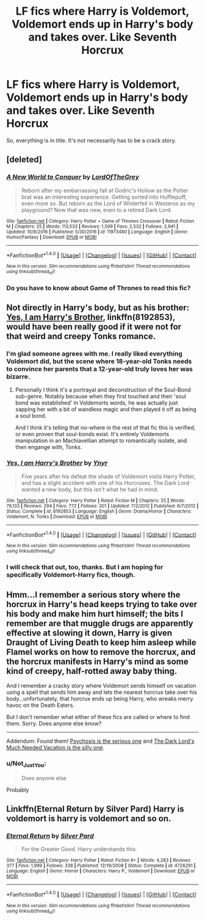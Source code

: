 #+TITLE: LF fics where Harry is Voldemort, Voldemort ends up in Harry's body and takes over. Like Seventh Horcrux

* LF fics where Harry is Voldemort, Voldemort ends up in Harry's body and takes over. Like Seventh Horcrux
:PROPERTIES:
:Author: NRU973
:Score: 10
:DateUnix: 1498225840.0
:DateShort: 2017-Jun-23
:FlairText: Request
:END:
So, everything is in title. It's not necessarily has to be a crack story.


** [deleted]
:PROPERTIES:
:Score: 9
:DateUnix: 1498239028.0
:DateShort: 2017-Jun-23
:END:

*** [[http://www.fanfiction.net/s/11973480/1/][*/A New World to Conquer/*]] by [[https://www.fanfiction.net/u/7400754/LordOfTheGrey][/LordOfTheGrey/]]

#+begin_quote
  Reborn after my embarrassing fall at Godric's Hollow as the Potter brat was an interesting experience. Getting sorted into Hufflepuff, even more so. But reborn as the Lord of Winterfell in Westeros as my playground? Now that was new, even to a retired Dark Lord.
#+end_quote

^{/Site/: [[http://www.fanfiction.net/][fanfiction.net]] *|* /Category/: Harry Potter + Game of Thrones Crossover *|* /Rated/: Fiction M *|* /Chapters/: 25 *|* /Words/: 113,533 *|* /Reviews/: 1,599 *|* /Favs/: 2,532 *|* /Follows/: 2,941 *|* /Updated/: 10/9/2016 *|* /Published/: 5/30/2016 *|* /id/: 11973480 *|* /Language/: English *|* /Genre/: Humor/Fantasy *|* /Download/: [[http://www.ff2ebook.com/old/ffn-bot/index.php?id=11973480&source=ff&filetype=epub][EPUB]] or [[http://www.ff2ebook.com/old/ffn-bot/index.php?id=11973480&source=ff&filetype=mobi][MOBI]]}

--------------

*FanfictionBot*^{1.4.0} *|* [[[https://github.com/tusing/reddit-ffn-bot/wiki/Usage][Usage]]] | [[[https://github.com/tusing/reddit-ffn-bot/wiki/Changelog][Changelog]]] | [[[https://github.com/tusing/reddit-ffn-bot/issues/][Issues]]] | [[[https://github.com/tusing/reddit-ffn-bot/][GitHub]]] | [[[https://www.reddit.com/message/compose?to=tusing][Contact]]]

^{/New in this version: Slim recommendations using/ ffnbot!slim! /Thread recommendations using/ linksub(thread_id)!}
:PROPERTIES:
:Author: FanfictionBot
:Score: 3
:DateUnix: 1498239037.0
:DateShort: 2017-Jun-23
:END:


*** Do you have to know about Game of Thrones to read this fic?
:PROPERTIES:
:Author: LoL_KK
:Score: 1
:DateUnix: 1498335677.0
:DateShort: 2017-Jun-25
:END:


** Not directly in Harry's body, but as his brother: [[https://www.fanfiction.net/s/8192853/1/Yes-I-am-Harry-s-Brother][Yes, I am Harry's Brother]], linkffn(8192853), would have been really good if it were not for that weird and creepy Tonks romance.
:PROPERTIES:
:Author: InquisitorCOC
:Score: 8
:DateUnix: 1498228510.0
:DateShort: 2017-Jun-23
:END:

*** I'm glad someone agrees with me. I really liked everything Voldemort did, but the scene where 18-year-old Tonks needs to convince her parents that a 12-year-old truly loves her was bizarre.
:PROPERTIES:
:Author: JoseElEntrenador
:Score: 5
:DateUnix: 1498252414.0
:DateShort: 2017-Jun-24
:END:

**** Personally I think it's a portrayal and deconstruction of the Soul-Bond sub-genre. Notably because when they first touched and their 'soul bond was established' in Voldemorts words, he was actually just sapping her with a bit of wandless magic and then played it off as being a soul bond.

And I think it's telling that no-where in the rest of that fic this is verified, or even proven that soul-bonds exist. It's entirely Voldemorts manipulation in an Machiavellian attempt to romantically isolate, and then engange with, Tonks.
:PROPERTIES:
:Author: KayanRider
:Score: 6
:DateUnix: 1498256554.0
:DateShort: 2017-Jun-24
:END:


*** [[http://www.fanfiction.net/s/8192853/1/][*/Yes, I am Harry's Brother/*]] by [[https://www.fanfiction.net/u/2409341/Ynyr][/Ynyr/]]

#+begin_quote
  Five years after his defeat the shade of Voldemort visits Harry Potter, and has a slight accident with one of his Horcruxes. The Dark Lord wanted a new body, but this isn't what he had in mind.
#+end_quote

^{/Site/: [[http://www.fanfiction.net/][fanfiction.net]] *|* /Category/: Harry Potter *|* /Rated/: Fiction M *|* /Chapters/: 25 *|* /Words/: 76,133 *|* /Reviews/: 294 *|* /Favs/: 772 *|* /Follows/: 301 *|* /Updated/: 7/2/2012 *|* /Published/: 6/7/2012 *|* /Status/: Complete *|* /id/: 8192853 *|* /Language/: English *|* /Genre/: Drama/Horror *|* /Characters/: Voldemort, N. Tonks *|* /Download/: [[http://www.ff2ebook.com/old/ffn-bot/index.php?id=8192853&source=ff&filetype=epub][EPUB]] or [[http://www.ff2ebook.com/old/ffn-bot/index.php?id=8192853&source=ff&filetype=mobi][MOBI]]}

--------------

*FanfictionBot*^{1.4.0} *|* [[[https://github.com/tusing/reddit-ffn-bot/wiki/Usage][Usage]]] | [[[https://github.com/tusing/reddit-ffn-bot/wiki/Changelog][Changelog]]] | [[[https://github.com/tusing/reddit-ffn-bot/issues/][Issues]]] | [[[https://github.com/tusing/reddit-ffn-bot/][GitHub]]] | [[[https://www.reddit.com/message/compose?to=tusing][Contact]]]

^{/New in this version: Slim recommendations using/ ffnbot!slim! /Thread recommendations using/ linksub(thread_id)!}
:PROPERTIES:
:Author: FanfictionBot
:Score: 2
:DateUnix: 1498228557.0
:DateShort: 2017-Jun-23
:END:


*** I will check that out, too, thanks. But I am hoping for specifically Voldemort-Harry fics, though.
:PROPERTIES:
:Author: NRU973
:Score: 2
:DateUnix: 1498230823.0
:DateShort: 2017-Jun-23
:END:


** Hmm...I remember a serious story where the horcrux in Harry's head keeps trying to take over his body and make him hurt himself; the bits I remember are that muggle drugs are apparently effective at slowing it down, Harry is given Draught of Living Death to keep him asleep while Flamel works on how to remove the horcrux, and the horcrux manifests in Harry's mind as some kind of creepy, half-rotted away baby thing.

And I remember a cracky story where Voldemort sends himself on vacation using a spell that sends him away and lets the nearest horcrux take over his body...unfortunately, that horcrux ends up being Harry, who wreaks merry havoc on the Death Eaters.

But I don't remember what either of these fics are called or where to find them. Sorry. Does anyone else know?

--------------

Addendum: Found them! [[https://www.fanfiction.net/s/9040382/1/Psychosis][Psychosis is the serious one]] and [[https://www.fanfiction.net/s/7447454/1/][The Dark Lord's Much Needed Vacation is the silly one]].
:PROPERTIES:
:Author: Avaday_Daydream
:Score: 3
:DateUnix: 1498299068.0
:DateShort: 2017-Jun-24
:END:

*** u/Not_Just_You:
#+begin_quote
  Does anyone else
#+end_quote

Probably
:PROPERTIES:
:Author: Not_Just_You
:Score: 0
:DateUnix: 1498299087.0
:DateShort: 2017-Jun-24
:END:


** Linkffn(Eternal Return by Silver Pard) Harry is voldemort is harry is voldemort and so on.
:PROPERTIES:
:Author: heavy__rain
:Score: 3
:DateUnix: 1498313781.0
:DateShort: 2017-Jun-24
:END:

*** [[http://www.fanfiction.net/s/4726291/1/][*/Eternal Return/*]] by [[https://www.fanfiction.net/u/745409/Silver-Pard][/Silver Pard/]]

#+begin_quote
  For the Greater Good. Harry understands this.
#+end_quote

^{/Site/: [[http://www.fanfiction.net/][fanfiction.net]] *|* /Category/: Harry Potter *|* /Rated/: Fiction K+ *|* /Words/: 4,283 *|* /Reviews/: 377 *|* /Favs/: 1,999 *|* /Follows/: 338 *|* /Published/: 12/19/2008 *|* /Status/: Complete *|* /id/: 4726291 *|* /Language/: English *|* /Genre/: Horror *|* /Characters/: Harry P., Voldemort *|* /Download/: [[http://www.ff2ebook.com/old/ffn-bot/index.php?id=4726291&source=ff&filetype=epub][EPUB]] or [[http://www.ff2ebook.com/old/ffn-bot/index.php?id=4726291&source=ff&filetype=mobi][MOBI]]}

--------------

*FanfictionBot*^{1.4.0} *|* [[[https://github.com/tusing/reddit-ffn-bot/wiki/Usage][Usage]]] | [[[https://github.com/tusing/reddit-ffn-bot/wiki/Changelog][Changelog]]] | [[[https://github.com/tusing/reddit-ffn-bot/issues/][Issues]]] | [[[https://github.com/tusing/reddit-ffn-bot/][GitHub]]] | [[[https://www.reddit.com/message/compose?to=tusing][Contact]]]

^{/New in this version: Slim recommendations using/ ffnbot!slim! /Thread recommendations using/ linksub(thread_id)!}
:PROPERTIES:
:Author: FanfictionBot
:Score: 1
:DateUnix: 1498313808.0
:DateShort: 2017-Jun-24
:END:
